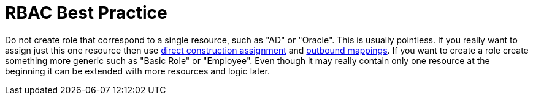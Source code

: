 = RBAC Best Practice
:page-wiki-name: RBAC Best Practice
:page-wiki-id: 13598915
:page-wiki-metadata-create-user: semancik
:page-wiki-metadata-create-date: 2014-01-10T13:00:16.639+01:00
:page-wiki-metadata-modify-user: semancik
:page-wiki-metadata-modify-date: 2014-01-10T13:00:16.639+01:00
:page-upkeep-status: orange
:page-moved-from: /midpoint/reference/roles-policies/rbac/best-practice/

Do not create role that correspond to a single resource, such as "AD" or "Oracle".
This is usually pointless.
If you really want to assign just this one resource then use xref:/midpoint/reference/roles-policies/assignment/configuration/[direct construction assignment] and xref:/midpoint/reference/expressions/mappings/outbound-mapping/[outbound mappings]. If you want to create a role create something more generic such as "Basic Role" or "Employee".
Even though it may really contain only one resource at the beginning it can be extended with more resources and logic later.

// TODO: more?